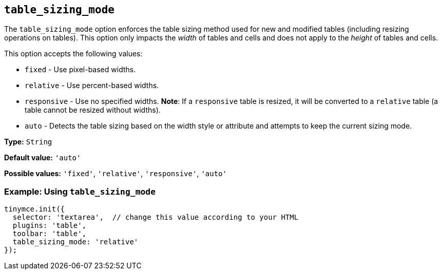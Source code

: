[[table_sizing_mode]]
== `+table_sizing_mode+`

The `+table_sizing_mode+` option enforces the table sizing method used for new and modified tables (including resizing operations on tables). This option only impacts the _width_ of tables and cells and does not apply to the _height_ of tables and cells.

This option accepts the following values:

* `+fixed+` - Use pixel-based widths.
* `+relative+` - Use percent-based widths.
* `+responsive+` - Use no specified widths. *Note*: If a `+responsive+` table is resized, it will be converted to a `+relative+` table (a table cannot be resized without widths).
* `+auto+` - Detects the table sizing based on the width style or attribute and attempts to keep the current sizing mode.

*Type:* `+String+`

*Default value:* `+'auto'+`

*Possible values:* `+'fixed'+`, `+'relative'+`, `+'responsive'+`, `+'auto'+`

=== Example: Using `+table_sizing_mode+`

[source,js]
----
tinymce.init({
  selector: 'textarea',  // change this value according to your HTML
  plugins: 'table',
  toolbar: 'table',
  table_sizing_mode: 'relative'
});
----
